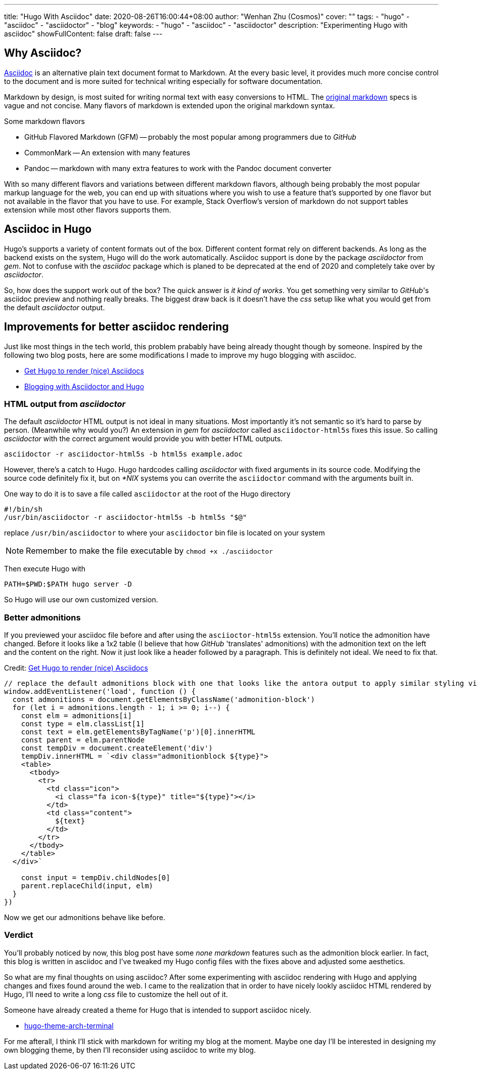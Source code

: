 ---
title: "Hugo With Asciidoc"
date: 2020-08-26T16:00:44+08:00
author: "Wenhan Zhu (Cosmos)"
cover: ""
tags: 
- "hugo"
- "asciidoc"
- "asciidoctor"
- "blog"
keywords:
- "hugo"
- "asciidoc"
- "asciidoctor"
description: "Experimenting Hugo with asciidoc"
showFullContent: false
draft: false
---

## Why Asciidoc?

link:https://asciidoc.org/[Asciidoc] is an alternative plain text document format to Markdown. At the every basic level, it provides much more concise control to the document and is more suited for technical writing especially for software documentation.

Markdown by design, is most suited for writing normal text with easy conversions to HTML. The link:https://daringfireball.net/projects/markdown/[original markdown] specs is vague and not concise. Many flavors of markdown is extended upon the original markdown syntax. 

Some markdown flavors

* GitHub Flavored Markdown (GFM) -- probably the most popular among programmers due to _GitHub_
* CommonMark -- An extension with many features
* Pandoc -- markdown with many extra features to work with the Pandoc document converter

With so many different flavors and variations between different markdown flavors, although being probably the most popular markup language for the web, you can end up with situations where you wish to use a feature that's supported by one flavor but not available in the flavor that you have to use. For example, Stack Overflow's version of markdown do not support tables extension while most other flavors supports them.

## Asciidoc in Hugo

Hugo's supports a variety of content formats out of the box. Different content format rely on different backends. As long as the backend exists on the system, Hugo will do the work automatically. Asciidoc support is done by the package _asciidoctor_ from _gem_. Not to confuse with the _asciidoc_ package which is planed to be deprecated at the end of 2020 and completely take over by _asciidoctor_.

So, how does the support work out of the box? The quick answer is _it kind of works_. You get something very similar to _GitHub_'s asciidoc preview and nothing really breaks. The biggest draw back is it doesn't have the _css_ setup like what you would get from the default _asciidoctor_ output.

## Improvements for better asciidoc rendering

Just like most things in the tech world, this problem prabably have being already thought though by someone. Inspired by the following two blog posts, here are some modifications I made to improve my hugo blogging with asciidoc.

- link:++https://blog.anoff.io/2019-02-17-hugo-render-asciidoc/++[Get Hugo to render (nice) Asciidocs]
- link:++https://foo-dogsquared.github.io/blog/posts/blogging-with-asciidoctor-and-hugo/++[Blogging with Asciidoctor and Hugo]

### HTML output from _asciidoctor_

The default _asciidoctor_ HTML output is not ideal in many situations. Most importantly it's not semantic so it's hard to parse by person. (Meanwhile why would you?) An extension in _gem_ for _asciidoctor_ called `asciidoctor-html5s` fixes this issue. So calling _asciidoctor_ with the correct argument would provide you with better HTML outputs. 

```sh
asciidoctor -r asciidoctor-html5s -b html5s example.adoc
```

However, there's a catch to Hugo. Hugo hardcodes calling _asciidoctor_ with fixed arguments in its source code. Modifying the source code definitely fix it, but on _*NIX_ systems you can overrite the `asciidoctor` command with the arguments built in.

One way to do it is to save a file called `asciidoctor` at the root of the Hugo directory
```bash
#!/bin/sh
/usr/bin/asciidoctor -r asciidoctor-html5s -b html5s "$@"
```
replace `/usr/bin/asciidoctor` to where your `asciidoctor` bin file is located on your system

[NOTE]
=====
Remember to make the file executable by `chmod +x ./asciidoctor`
=====

Then execute Hugo with

```sh
PATH=$PWD:$PATH hugo server -D
```

So Hugo will use our own customized version.

### Better admonitions

If you previewed your asciidoc file before and after using the `asciioctor-html5s` extension. You'll notice the admonition have changed. Before it looks like a 1x2 table (I believe that how _GitHub_ 'translates' admonitions) with the admonition text on the left and the content on the right. Now it just look like a header followed by a paragraph. This is definitely not ideal. We need to fix that.

Credit: link:++https://blog.anoff.io/2019-02-17-hugo-render-asciidoc/++[Get Hugo to render (nice) Asciidocs]
[source,javascript]
----
// replace the default admonitions block with one that looks like the antora output to apply similar styling via adoc.css
window.addEventListener('load', function () {
  const admonitions = document.getElementsByClassName('admonition-block')
  for (let i = admonitions.length - 1; i >= 0; i--) {
    const elm = admonitions[i]
    const type = elm.classList[1]
    const text = elm.getElementsByTagName('p')[0].innerHTML
    const parent = elm.parentNode
    const tempDiv = document.createElement('div')
    tempDiv.innerHTML = `<div class="admonitionblock ${type}">
    <table>
      <tbody>
        <tr>
          <td class="icon">
            <i class="fa icon-${type}" title="${type}"></i>
          </td>
          <td class="content">
            ${text}
          </td>
        </tr>
      </tbody>
    </table>
  </div>`

    const input = tempDiv.childNodes[0]
    parent.replaceChild(input, elm)
  }
})
----

Now we get our admonitions behave like before.

### Verdict

You'll probably noticed by now, this blog post have some _none markdown_ features such as the admonition block earlier. In fact, this blog is written in asciidoc and I've tweaked my Hugo config files with the fixes above and adjusted some aesthetics.

So what are my final thoughts on using asciidoc? After some experimenting with asciidoc rendering with Hugo and applying changes and fixes found around the web. I came to the realization that in order to have nicely lookly asciidoc HTML rendered by Hugo, I'll need to write a long _css_ file to customize the hell out of it. 

Someone have already created a theme for Hugo that is intended to support asciidoc nicely.

- link:https://github.com/foo-dogsquared/hugo-theme-arch-terminal[hugo-theme-arch-terminal]

For me afterall, I think I'll stick with markdown for writing my blog at the moment. Maybe one day I'll be interested in designing my own blogging theme, by then I'll reconsider using asciidoc to write my blog.
